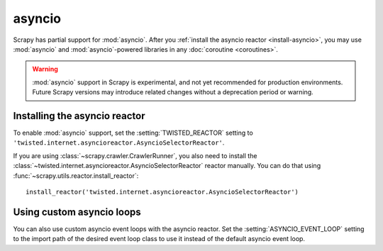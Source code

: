 =======
asyncio
=======

.. versionadded:: 2.0

Scrapy has partial support for :mod:`asyncio`. After you :ref:`install the
asyncio reactor <install-asyncio>`, you may use :mod:`asyncio` and
:mod:`asyncio`-powered libraries in any :doc:`coroutine <coroutines>`.

.. warning:: :mod:`asyncio` support in Scrapy is experimental, and not yet
             recommended for production environments. Future Scrapy versions
             may introduce related changes without a deprecation period or
             warning.

.. _install-asyncio:

Installing the asyncio reactor
==============================

To enable :mod:`asyncio` support, set the :setting:`TWISTED_REACTOR` setting to
``'twisted.internet.asyncioreactor.AsyncioSelectorReactor'``.

If you are using :class:`~scrapy.crawler.CrawlerRunner`, you also need to
install the :class:`~twisted.internet.asyncioreactor.AsyncioSelectorReactor`
reactor manually. You can do that using
:func:`~scrapy.utils.reactor.install_reactor`::

    install_reactor('twisted.internet.asyncioreactor.AsyncioSelectorReactor')

.. _using-custom-loops:

Using custom asyncio loops
==========================    

You can also use custom asyncio event loops with the asyncio reactor. Set the
:setting:`ASYNCIO_EVENT_LOOP` setting to the import path of the desired event loop class to
use it instead of the default asyncio event loop.



